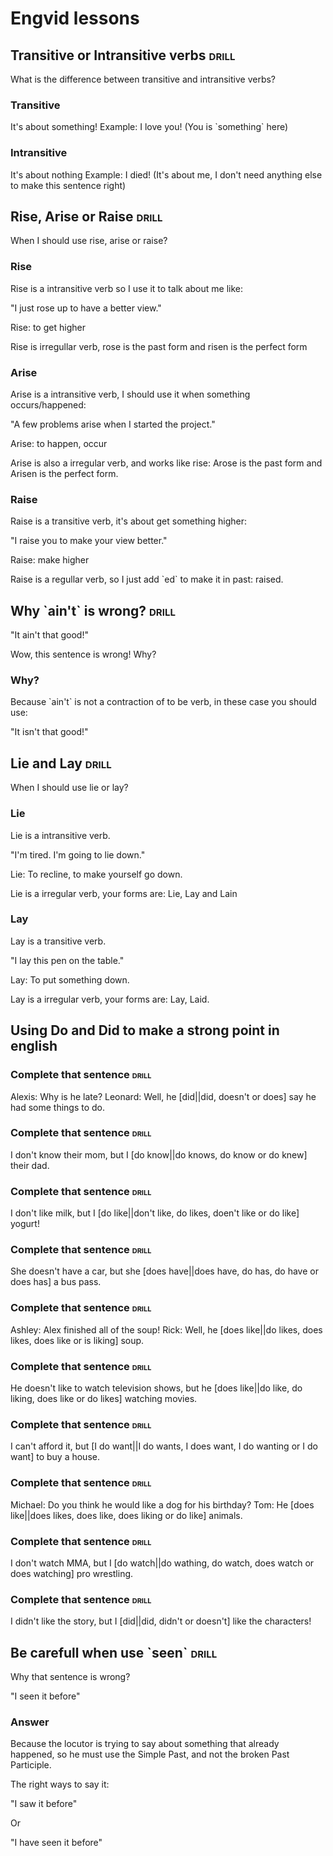 # -*- mode: org; coding: utf-8 -*-
#+STARTUP: overview

* Engvid lessons

** Transitive or Intransitive verbs                                   :drill:
   SCHEDULED: <2016-03-05 Sáb>
   :PROPERTIES:
   :DRILL_CARD_TYPE: twosided
   :ID:       426a31ca-ac8a-4f1d-a29e-317a01133fe6
   :DRILL_LAST_INTERVAL: 3.86
   :DRILL_REPEATS_SINCE_FAIL: 2
   :DRILL_TOTAL_REPEATS: 1
   :DRILL_FAILURE_COUNT: 0
   :DRILL_AVERAGE_QUALITY: 3.0
   :DRILL_EASE: 2.36
   :DRILL_LAST_QUALITY: 3
   :DRILL_LAST_REVIEWED: [2016-03-01 Ter 16:33]
   :END:

What is the difference between transitive and intransitive verbs?

*** Transitive

It's about something!
Example: I love you! (You is `something` here)

*** Intransitive

It's about nothing Example: I died! (It's about me, I don't need
anything else to make this sentence right)
** Rise, Arise or Raise                                               :drill:
   :PROPERTIES:
   :DRILL_CARD_TYPE: multisized
   :ID:       574c55d6-126a-47c8-a3ed-6e09598ac796
   :END:

When I should use rise, arise or raise?

*** Rise

Rise is a intransitive verb so I use it to talk about me like:

"I just rose up to have a better view."

Rise: to get higher

Rise is irregullar verb, rose is the past form and risen is the
perfect form

*** Arise

Arise is a intransitive verb, I should use it when something
occurs/happened:

"A few problems arise when I started the project."

Arise: to happen, occur

Arise is also a irregular verb, and works like rise: Arose is the past
form and Arisen is the perfect form.

*** Raise

Raise is a transitive verb, it's about get something higher:

"I raise you to make your view better."

Raise: make higher

Raise is a regullar verb, so I just add `ed` to make it in past:
raised.
** Why `ain't` is wrong?                                              :drill:
   SCHEDULED: <2016-03-05 Sáb>
   :PROPERTIES:
   :ID:       52ab4c77-5dd8-4eb2-b614-b7b3a923174a
   :DRILL_LAST_INTERVAL: 4.14
   :DRILL_REPEATS_SINCE_FAIL: 2
   :DRILL_TOTAL_REPEATS: 1
   :DRILL_FAILURE_COUNT: 0
   :DRILL_AVERAGE_QUALITY: 5.0
   :DRILL_EASE: 2.6
   :DRILL_LAST_QUALITY: 5
   :DRILL_LAST_REVIEWED: [2016-03-01 Ter 16:33]
   :END:

"It ain't that good!"

Wow, this sentence is wrong! Why?

*** Why?

Because `ain't` is not a contraction of to be verb, in these case you should use:

"It isn't that good!"

** Lie and Lay                                                        :drill:
   :PROPERTIES:
   :DRILL_CARD_TYPE: twosided
   :ID:       41dd7458-f442-4485-843f-3c64347be2c1
   :DRILL_LAST_INTERVAL: 0.0
   :DRILL_REPEATS_SINCE_FAIL: 1
   :DRILL_TOTAL_REPEATS: 1
   :DRILL_FAILURE_COUNT: 1
   :DRILL_AVERAGE_QUALITY: 2.0
   :DRILL_EASE: 2.5
   :DRILL_LAST_QUALITY: 2
   :DRILL_LAST_REVIEWED: [2016-03-01 Ter 16:28]
   :END:

When I should use lie or lay?

*** Lie

Lie is a intransitive verb.

"I'm tired. I'm going to lie down."

Lie: To recline, to make yourself go down.

Lie is a irregular verb, your forms are: Lie, Lay and Lain

*** Lay

Lay is a transitive verb.

"I lay this pen on the table."

Lay: To put something down.

Lay is a irregular verb, your forms are: Lay, Laid.
** Using Do and Did to make a strong point in english
*** Complete that sentence                                            :drill:
    SCHEDULED: <2016-03-05 Sáb>
    :PROPERTIES:
    :ID:       2197da0b-42e6-4e00-b91c-fc9dc7f6437c
    :DRILL_LAST_INTERVAL: 4.14
    :DRILL_REPEATS_SINCE_FAIL: 2
    :DRILL_TOTAL_REPEATS: 1
    :DRILL_FAILURE_COUNT: 0
    :DRILL_AVERAGE_QUALITY: 5.0
    :DRILL_EASE: 2.6
    :DRILL_LAST_QUALITY: 5
    :DRILL_LAST_REVIEWED: [2016-03-01 Ter 16:32]
    :END:

Alexis: Why is he late?
Leonard: Well, he [did||did, doesn't or does] say he had some things to do.

*** Complete that sentence                                            :drill:
    SCHEDULED: <2016-03-05 Sáb>
    :PROPERTIES:
    :ID:       d91841cc-f738-42c4-b2e8-dd1cfc23a462
    :DRILL_LAST_INTERVAL: 4.14
    :DRILL_REPEATS_SINCE_FAIL: 2
    :DRILL_TOTAL_REPEATS: 1
    :DRILL_FAILURE_COUNT: 0
    :DRILL_AVERAGE_QUALITY: 5.0
    :DRILL_EASE: 2.6
    :DRILL_LAST_QUALITY: 5
    :DRILL_LAST_REVIEWED: [2016-03-01 Ter 16:30]
    :END:

I don't know their mom, but I [do know||do knows, do know or do knew] their dad.

*** Complete that sentence                                            :drill:
    SCHEDULED: <2016-03-05 Sáb>
    :PROPERTIES:
    :ID:       afae256d-f633-4775-8e7c-bbe91a0965b1
    :DRILL_LAST_INTERVAL: 4.14
    :DRILL_REPEATS_SINCE_FAIL: 2
    :DRILL_TOTAL_REPEATS: 1
    :DRILL_FAILURE_COUNT: 0
    :DRILL_AVERAGE_QUALITY: 5.0
    :DRILL_EASE: 2.6
    :DRILL_LAST_QUALITY: 5
    :DRILL_LAST_REVIEWED: [2016-03-01 Ter 16:29]
    :END:

I don't like milk, but I [do like||don't like, do likes, doen't like or do like] yogurt!

*** Complete that sentence                                            :drill:
    SCHEDULED: <2016-03-05 Sáb>
    :PROPERTIES:
    :ID:       27097cf8-f470-463e-b49c-d66c5c13b43c
    :DRILL_LAST_INTERVAL: 4.14
    :DRILL_REPEATS_SINCE_FAIL: 2
    :DRILL_TOTAL_REPEATS: 2
    :DRILL_FAILURE_COUNT: 1
    :DRILL_AVERAGE_QUALITY: 2.5
    :DRILL_EASE: 2.6
    :DRILL_LAST_QUALITY: 5
    :DRILL_LAST_REVIEWED: [2016-03-01 Ter 16:34]
    :END:

She doesn't have a car, but she [does have||does have, do has, do have or does has] a bus pass.

*** Complete that sentence                                            :drill:
    SCHEDULED: <2016-03-05 Sáb>
    :PROPERTIES:
    :ID:       f8eea36c-41e6-46d9-ab2a-e4f4c3cccac0
    :DRILL_LAST_INTERVAL: 4.14
    :DRILL_REPEATS_SINCE_FAIL: 2
    :DRILL_TOTAL_REPEATS: 1
    :DRILL_FAILURE_COUNT: 0
    :DRILL_AVERAGE_QUALITY: 5.0
    :DRILL_EASE: 2.6
    :DRILL_LAST_QUALITY: 5
    :DRILL_LAST_REVIEWED: [2016-03-01 Ter 16:30]
    :END:

Ashley: Alex finished all of the soup!
Rick: Well, he [does like||do likes, does likes, does like or is liking] soup.

*** Complete that sentence                                            :drill:
    SCHEDULED: <2016-03-05 Sáb>
    :PROPERTIES:
    :ID:       46a6c786-b8a4-438f-a35f-8b53a0384149
    :DRILL_LAST_INTERVAL: 4.14
    :DRILL_REPEATS_SINCE_FAIL: 2
    :DRILL_TOTAL_REPEATS: 1
    :DRILL_FAILURE_COUNT: 0
    :DRILL_AVERAGE_QUALITY: 5.0
    :DRILL_EASE: 2.6
    :DRILL_LAST_QUALITY: 5
    :DRILL_LAST_REVIEWED: [2016-03-01 Ter 16:29]
    :END:

He doesn't like to watch television shows, but he [does like||do like, do liking, does like or do likes] watching movies.

*** Complete that sentence                                            :drill:
    SCHEDULED: <2016-03-05 Sáb>
    :PROPERTIES:
    :ID:       096c7ff1-da8f-43b9-9898-3ec7067ae518
    :DRILL_LAST_INTERVAL: 4.14
    :DRILL_REPEATS_SINCE_FAIL: 2
    :DRILL_TOTAL_REPEATS: 1
    :DRILL_FAILURE_COUNT: 0
    :DRILL_AVERAGE_QUALITY: 5.0
    :DRILL_EASE: 2.6
    :DRILL_LAST_QUALITY: 5
    :DRILL_LAST_REVIEWED: [2016-03-01 Ter 16:29]
    :END:

I can't afford it, but [I do want||I do wants, I does want, I do wanting or I do want] to buy a house.

*** Complete that sentence                                            :drill:
    SCHEDULED: <2016-03-05 Sáb>
    :PROPERTIES:
    :ID:       b231257a-a5a9-4029-ab88-aad5a7f26d34
    :DRILL_LAST_INTERVAL: 4.14
    :DRILL_REPEATS_SINCE_FAIL: 2
    :DRILL_TOTAL_REPEATS: 1
    :DRILL_FAILURE_COUNT: 0
    :DRILL_AVERAGE_QUALITY: 5.0
    :DRILL_EASE: 2.6
    :DRILL_LAST_QUALITY: 5
    :DRILL_LAST_REVIEWED: [2016-03-01 Ter 16:32]
    :END:

Michael: Do you think he would like a dog for his birthday?
Tom: He [does like||does likes, does like, does liking or do like] animals.

*** Complete that sentence                                            :drill:
    SCHEDULED: <2016-03-05 Sáb>
    :PROPERTIES:
    :ID:       51eeaf59-91df-4c41-a243-66f31e6198ec
    :DRILL_LAST_INTERVAL: 4.14
    :DRILL_REPEATS_SINCE_FAIL: 2
    :DRILL_TOTAL_REPEATS: 1
    :DRILL_FAILURE_COUNT: 0
    :DRILL_AVERAGE_QUALITY: 5.0
    :DRILL_EASE: 2.6
    :DRILL_LAST_QUALITY: 5
    :DRILL_LAST_REVIEWED: [2016-03-01 Ter 16:31]
    :END:

I don't watch MMA, but I [do watch||do wathing, do watch, does watch or does watching] pro wrestling.

*** Complete that sentence                                            :drill:
    SCHEDULED: <2016-03-05 Sáb>
    :PROPERTIES:
    :ID:       a1675122-f917-490d-99e8-957b8e838cef
    :DRILL_LAST_INTERVAL: 4.14
    :DRILL_REPEATS_SINCE_FAIL: 2
    :DRILL_TOTAL_REPEATS: 1
    :DRILL_FAILURE_COUNT: 0
    :DRILL_AVERAGE_QUALITY: 5.0
    :DRILL_EASE: 2.6
    :DRILL_LAST_QUALITY: 5
    :DRILL_LAST_REVIEWED: [2016-03-01 Ter 16:33]
    :END:

I didn't like the story, but I [did||did, didn't or doesn't] like the characters!

** Be carefull when use `seen`                                        :drill:
   :PROPERTIES:
   :ID:       bcf94dca-1442-4323-9c02-e36dac0c0d05
   :DRILL_LAST_INTERVAL: 0.0
   :DRILL_REPEATS_SINCE_FAIL: 1
   :DRILL_TOTAL_REPEATS: 1
   :DRILL_FAILURE_COUNT: 1
   :DRILL_AVERAGE_QUALITY: 2.0
   :DRILL_EASE: 2.5
   :DRILL_LAST_QUALITY: 2
   :DRILL_LAST_REVIEWED: [2016-03-01 Ter 16:31]
   :END:

Why that sentence is wrong?

"I seen it before"

*** Answer

Because the locutor is trying to say about something that already
happened, so he must use the Simple Past, and not the broken Past
Participle.

The right ways to say it:

"I saw it before"

Or

"I have seen it before"
